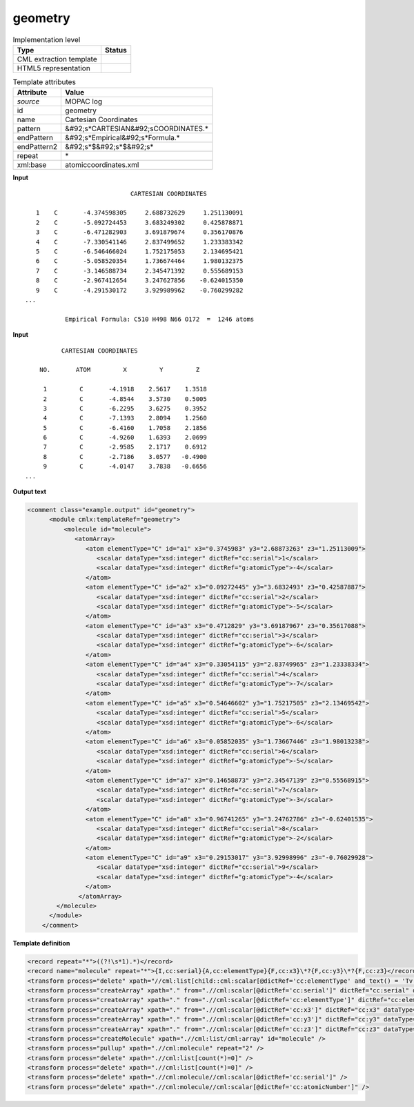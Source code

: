 .. _geometry-d3e37445:

geometry
========

.. table:: Implementation level

   +----------------------------------------------------------------------------------------------------------------------------+----------------------------------------------------------------------------------------------------------------------------+
   | Type                                                                                                                       | Status                                                                                                                     |
   +============================================================================================================================+============================================================================================================================+
   | CML extraction template                                                                                                    | |image1|                                                                                                                   |
   +----------------------------------------------------------------------------------------------------------------------------+----------------------------------------------------------------------------------------------------------------------------+
   | HTML5 representation                                                                                                       | |image2|                                                                                                                   |
   +----------------------------------------------------------------------------------------------------------------------------+----------------------------------------------------------------------------------------------------------------------------+

.. table:: Template attributes

   +----------------------------------------------------------------------------------------------------------------------------+----------------------------------------------------------------------------------------------------------------------------+
   | Attribute                                                                                                                  | Value                                                                                                                      |
   +============================================================================================================================+============================================================================================================================+
   | *source*                                                                                                                   | MOPAC log                                                                                                                  |
   +----------------------------------------------------------------------------------------------------------------------------+----------------------------------------------------------------------------------------------------------------------------+
   | id                                                                                                                         | geometry                                                                                                                   |
   +----------------------------------------------------------------------------------------------------------------------------+----------------------------------------------------------------------------------------------------------------------------+
   | name                                                                                                                       | Cartesian Coordinates                                                                                                      |
   +----------------------------------------------------------------------------------------------------------------------------+----------------------------------------------------------------------------------------------------------------------------+
   | pattern                                                                                                                    | &#92;s*CARTESIAN&#92;sCOORDINATES.\*                                                                                       |
   +----------------------------------------------------------------------------------------------------------------------------+----------------------------------------------------------------------------------------------------------------------------+
   | endPattern                                                                                                                 | &#92;s*Empirical&#92;s*Formula.\*                                                                                          |
   +----------------------------------------------------------------------------------------------------------------------------+----------------------------------------------------------------------------------------------------------------------------+
   | endPattern2                                                                                                                | &#92;s*$&#92;s*$&#92;s\*                                                                                                   |
   +----------------------------------------------------------------------------------------------------------------------------+----------------------------------------------------------------------------------------------------------------------------+
   | repeat                                                                                                                     | \*                                                                                                                         |
   +----------------------------------------------------------------------------------------------------------------------------+----------------------------------------------------------------------------------------------------------------------------+
   | xml:base                                                                                                                   | atomiccoordinates.xml                                                                                                      |
   +----------------------------------------------------------------------------------------------------------------------------+----------------------------------------------------------------------------------------------------------------------------+

.. container:: formalpara-title

   **Input**

::

                                CARTESIAN COORDINATES

      1    C       -4.374598305     2.688732629     1.251130091
      2    C       -5.092724453     3.683249302     0.425878871
      3    C       -6.471282903     3.691879674     0.356170876
      4    C       -7.330541146     2.837499652     1.233383342
      5    C       -6.546466024     1.752175053     2.134695421
      6    C       -5.058520354     1.736674464     1.980132375
      7    C       -3.146588734     2.345471392     0.555689153
      8    C       -2.967412654     3.247627856    -0.624015350
      9    C       -4.291530172     3.929989962    -0.760299282
   ...

              Empirical Formula: C510 H498 N66 O172  =  1246 atoms
       

.. container:: formalpara-title

   **Input**

::

             CARTESIAN COORDINATES 

       NO.       ATOM         X         Y         Z

        1         C       -4.1918    2.5617    1.3518
        2         C       -4.8544    3.5730    0.5005
        3         C       -6.2295    3.6275    0.3952
        4         C       -7.1393    2.8094    1.2560
        5         C       -6.4160    1.7058    2.1856
        6         C       -4.9260    1.6393    2.0699
        7         C       -2.9585    2.1717    0.6912
        8         C       -2.7186    3.0577   -0.4900
        9         C       -4.0147    3.7838   -0.6656
   ...


       

.. container:: formalpara-title

   **Output text**

.. code:: xml

   <comment class="example.output" id="geometry">
         <module cmlx:templateRef="geometry">
             <molecule id="molecule">
                <atomArray>
                   <atom elementType="C" id="a1" x3="0.3745983" y3="2.68873263" z3="1.25113009">
                      <scalar dataType="xsd:integer" dictRef="cc:serial">1</scalar>
                      <scalar dataType="xsd:integer" dictRef="g:atomicType">-4</scalar>
                   </atom>
                   <atom elementType="C" id="a2" x3="0.09272445" y3="3.6832493" z3="0.42587887">
                      <scalar dataType="xsd:integer" dictRef="cc:serial">2</scalar>
                      <scalar dataType="xsd:integer" dictRef="g:atomicType">-5</scalar>
                   </atom>
                   <atom elementType="C" id="a3" x3="0.4712829" y3="3.69187967" z3="0.35617088">
                      <scalar dataType="xsd:integer" dictRef="cc:serial">3</scalar>
                      <scalar dataType="xsd:integer" dictRef="g:atomicType">-6</scalar>
                   </atom>
                   <atom elementType="C" id="a4" x3="0.33054115" y3="2.83749965" z3="1.23338334">
                      <scalar dataType="xsd:integer" dictRef="cc:serial">4</scalar>
                      <scalar dataType="xsd:integer" dictRef="g:atomicType">-7</scalar>
                   </atom>
                   <atom elementType="C" id="a5" x3="0.54646602" y3="1.75217505" z3="2.13469542">
                      <scalar dataType="xsd:integer" dictRef="cc:serial">5</scalar>
                      <scalar dataType="xsd:integer" dictRef="g:atomicType">-6</scalar>
                   </atom>
                   <atom elementType="C" id="a6" x3="0.05852035" y3="1.73667446" z3="1.98013238">
                      <scalar dataType="xsd:integer" dictRef="cc:serial">6</scalar>
                      <scalar dataType="xsd:integer" dictRef="g:atomicType">-5</scalar>
                   </atom>
                   <atom elementType="C" id="a7" x3="0.14658873" y3="2.34547139" z3="0.55568915">
                      <scalar dataType="xsd:integer" dictRef="cc:serial">7</scalar>
                      <scalar dataType="xsd:integer" dictRef="g:atomicType">-3</scalar>
                   </atom>
                   <atom elementType="C" id="a8" x3="0.96741265" y3="3.24762786" z3="-0.62401535">
                      <scalar dataType="xsd:integer" dictRef="cc:serial">8</scalar>
                      <scalar dataType="xsd:integer" dictRef="g:atomicType">-2</scalar>
                   </atom>
                   <atom elementType="C" id="a9" x3="0.29153017" y3="3.92998996" z3="-0.76029928">
                      <scalar dataType="xsd:integer" dictRef="cc:serial">9</scalar>
                      <scalar dataType="xsd:integer" dictRef="g:atomicType">-4</scalar>
                   </atom>
                 </atomArray>
           </molecule>     
         </module>
       </comment>

.. container:: formalpara-title

   **Template definition**

.. code:: xml

   <record repeat="*">((?!\s*1).*)</record>
   <record name="molecule" repeat="*">{I,cc:serial}{A,cc:elementType}{F,cc:x3}\*?{F,cc:y3}\*?{F,cc:z3}</record>
   <transform process="delete" xpath="//cml:list[child::cml:scalar[@dictRef='cc:elementType' and text() = 'Tv']]" />
   <transform process="createArray" xpath="." from=".//cml:scalar[@dictRef='cc:serial']" dictRef="cc:serial" dataType="xsd:integer" />
   <transform process="createArray" xpath="." from=".//cml:scalar[@dictRef='cc:elementType']" dictRef="cc:elementType" dataType="xsd:string" />
   <transform process="createArray" xpath="." from=".//cml:scalar[@dictRef='cc:x3']" dictRef="cc:x3" dataType="xsd:double" />
   <transform process="createArray" xpath="." from=".//cml:scalar[@dictRef='cc:y3']" dictRef="cc:y3" dataType="xsd:double" />
   <transform process="createArray" xpath="." from=".//cml:scalar[@dictRef='cc:z3']" dictRef="cc:z3" dataType="xsd:double" />
   <transform process="createMolecule" xpath=".//cml:list/cml:array" id="molecule" />
   <transform process="pullup" xpath=".//cml:molecule" repeat="2" />
   <transform process="delete" xpath=".//cml:list[count(*)=0]" />
   <transform process="delete" xpath=".//cml:list[count(*)=0]" />
   <transform process="delete" xpath=".//cml:molecule//cml:scalar[@dictRef='cc:serial']" />
   <transform process="delete" xpath=".//cml:molecule//cml:scalar[@dictRef='cc:atomicNumber']" />

.. |image1| image:: ../../imgs/Total.png
.. |image2| image:: ../../imgs/Partial.png
